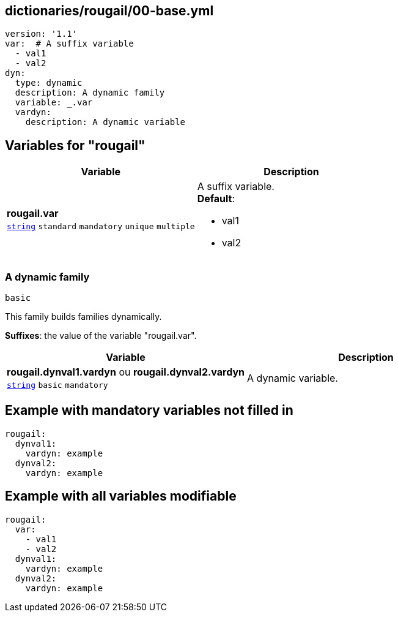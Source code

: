 == dictionaries/rougail/00-base.yml

[,yaml]
----
version: '1.1'
var:  # A suffix variable
  - val1
  - val2
dyn:
  type: dynamic
  description: A dynamic family
  variable: _.var
  vardyn:
    description: A dynamic variable
----
== Variables for "rougail"

[cols="105a,105a",options="header"]
|====
| Variable                                                                                                | Description                                                                                             
| 
**rougail.var** +
`https://rougail.readthedocs.io/en/latest/variable.html#variables-types[string]` `standard` `mandatory` `unique` `multiple`                                                                                                         | 
A suffix variable. +
**Default**: 

* val1
* val2                                                                                                         
|====

=== A dynamic family

`basic`


This family builds families dynamically.

**Suffixes**: the value of the variable "rougail.var".

[cols="105a,105a",options="header"]
|====
| Variable                                                                                                | Description                                                                                             
| 
**rougail.dynval1.vardyn** ou **rougail.dynval2.vardyn** +
`https://rougail.readthedocs.io/en/latest/variable.html#variables-types[string]` `basic` `mandatory`                                                                                                         | 
A dynamic variable.                                                                                                         
|====


== Example with mandatory variables not filled in

[,yaml]
----
rougail:
  dynval1:
    vardyn: example
  dynval2:
    vardyn: example
----
== Example with all variables modifiable

[,yaml]
----
rougail:
  var:
    - val1
    - val2
  dynval1:
    vardyn: example
  dynval2:
    vardyn: example
----
